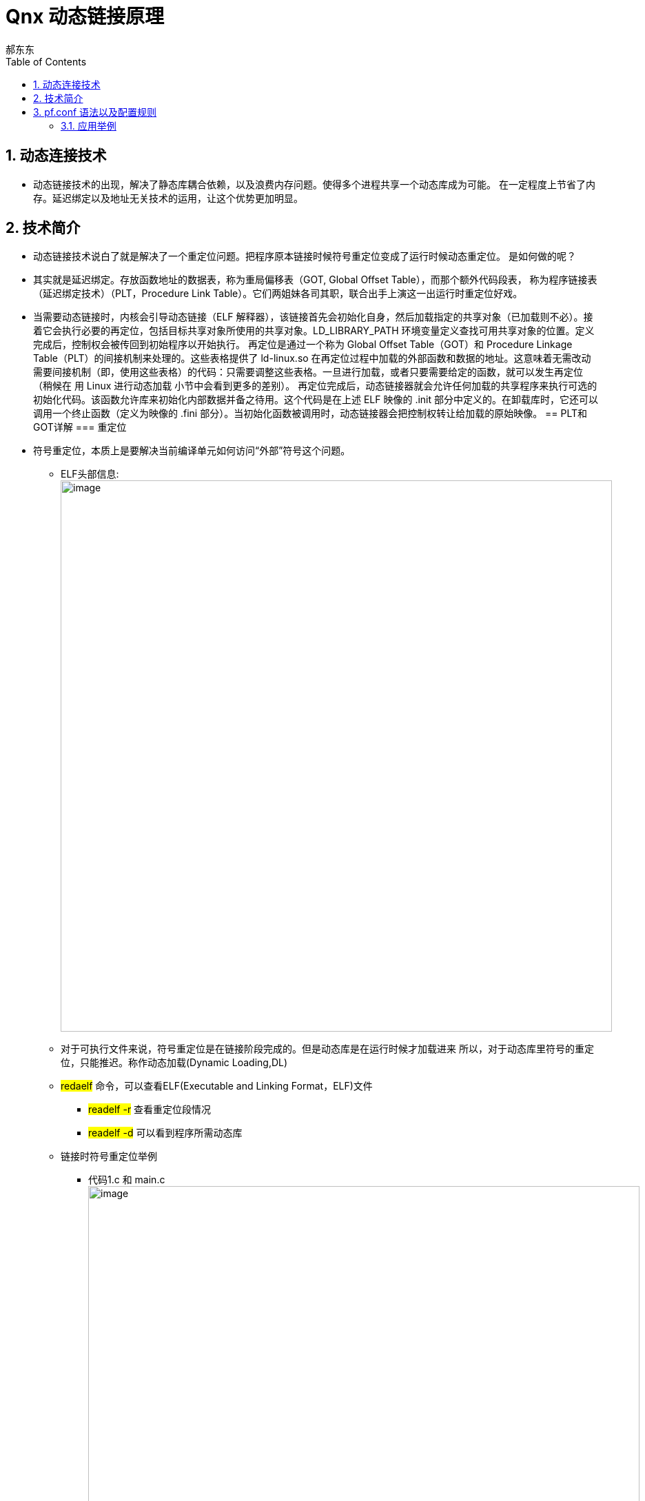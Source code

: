= Qnx 动态链接原理
郝东东
:toc:
:toclevels: 4
:toc-position: left
:source-highlighter: pygments
:icons: font
:sectnums:

== 动态连接技术

* 动态链接技术的出现，解决了静态库耦合依赖，以及浪费内存问题。使得多个进程共享一个动态库成为可能。
在一定程度上节省了内存。延迟绑定以及地址无关技术的运用，让这个优势更加明显。

== 技术简介

* 动态链接技术说白了就是解决了一个重定位问题。把程序原本链接时候符号重定位变成了运行时候动态重定位。
  是如何做的呢？
* 其实就是延迟绑定。存放函数地址的数据表，称为重局偏移表（GOT, Global Offset Table），而那个额外代码段表，
  称为程序链接表（延迟绑定技术）（PLT，Procedure Link Table）。它们两姐妹各司其职，联合出手上演这一出运行时重定位好戏。

* 当需要动态链接时，内核会引导动态链接（ELF 解释器），该链接首先会初始化自身，然后加载指定的共享对象（已加载则不必）。接着它会执行必要的再定位，包括目标共享对象所使用的共享对象。LD_LIBRARY_PATH 环境变量定义查找可用共享对象的位置。定义完成后，控制权会被传回到初始程序以开始执行。
再定位是通过一个称为 Global Offset Table（GOT）和 Procedure Linkage Table（PLT）的间接机制来处理的。这些表格提供了 ld-linux.so 在再定位过程中加载的外部函数和数据的地址。这意味着无需改动需要间接机制（即，使用这些表格）的代码：只需要调整这些表格。一旦进行加载，或者只要需要给定的函数，就可以发生再定位（稍候在 用 Linux 进行动态加载 小节中会看到更多的差别）。
再定位完成后，动态链接器就会允许任何加载的共享程序来执行可选的初始化代码。该函数允许库来初始化内部数据并备之待用。这个代码是在上述 ELF 映像的 .init 部分中定义的。在卸载库时，它还可以调用一个终止函数（定义为映像的 .fini 部分）。当初始化函数被调用时，动态链接器会把控制权转让给加载的原始映像。
== PLT和GOT详解
=== 重定位

* 符号重定位，本质上是要解决当前编译单元如何访问“外部”符号这个问题。
** ELF头部信息:
image:../image/plt3.png[image,800,800,role="center"]
** 对于可执行文件来说，符号重定位是在链接阶段完成的。但是动态库是在运行时候才加载进来
  所以，对于动态库里符号的重定位，只能推迟。称作动态加载(Dynamic Loading,DL)

** #redaelf# 命令，可以查看ELF(Executable and Linking Format，ELF)文件
*** #readelf -r# 查看重定位段情况
*** #readelf -d# 可以看到程序所需动态库

** 链接时符号重定位举例
*** 代码1.c 和 main.c
image:../image/plt1.png[image,800,800,role="center"]
image:../image/plt2.png[image,800,800,role="center"]

* 加载配置： #pfctl -f /etc/pf.conf#

== pf.conf 语法以及配置规则

* pf.conf有七个参数

image:../image/pf_1.png[image,800,800,role="center"]

----
action direction [log] [quick] on interface [af] [proto protocol] \
from src_addr [port src_port] to dst_addr [port dst_port] \
[tcp_flags] [state]
----

* 展开
** action
*** pass
*** block:drop/return
** direction
*** in
*** out

* 具体每个参数含义
**  #*action*#
*** 数据包匹配规则时执行的动作，pass或者block。pass动作把数据包传递给核心进行进一步出来，block动作根据block-policy 选项指定的方法进行处理。默认的动作可以修改为阻塞丢弃或者阻塞返回。
**  #*direction*#
***  数据包传递的方向，进或者出
**  #*log*#
*** 指定数据包被pflogd( 进行日志记录。如果规则指定了keep state, modulate state, or synproxy state 选项，则只有建立了连接的状态被日志。要记录所有的日志，使用log-all
**  #*quick*#
*** 如果数据包匹配的规则指定了quick关键字，则这条规则被认为时最终的匹配规则，指定的动作会立即执行。
**  #*interface*#
*** 数据包通过的网络接口的名称或组。组是接口的名称但没有最后的整数。比如ppp或fxp，会使得规则分别匹配任何ppp或者fxp接口上的任意数据包。
**  #*af*#
*** 数据包的地址类型，inet代表Ipv4，inet6代表Ipv6。通常PF能够根据源或者目标地址自动确定这个参数。
**  #*protocol*#
*** 数据包的4层协议:
**** tcp
**** udp
**** icmp
**** icmp6
/etc/protocols中的协议名称
0～255之间的协议号
使用列表的一系列协议.
**  #*src_addr, dst_addr*#
*** IP头中的源/目标地址。地址可以指定为：
单个的Ipv4或者Ipv6地址.
o :network - 替代CIDR网络地址段 (例如：192.168.0.0/24)
o :broadcast - 替代网络广播地址(例如：192.168.0.255)
o :peer - 替代点到点链路上的ip地址。

** #*any*# 代表所有地址
关键字 all 是 from any to any的缩写。
**  #*src_port, dst_port*#
4层数据包头中的源/目标端口。端口可以指定为：
1 到 65535之间的整数
/etc/services中的合法服务名称
** 使用列表的一系列端口
一个范围:
o != (不等于)
o  (大于)
o = (大于等于)
o > (反转范围)
**  #*tcp_flags*#
*** 指定使用TCP协议时TCP头中必须设定的标记。 标记指定的格式是： flags check/mask. 例如: flags S/SA -这指引PF只检查S和A(SYN and ACK)标记，如果SYN标记是“on”则匹配。
**  #*state*#
*** 指定状态信息在规则匹配时是否保持。
*** keep state - 对 TCP, UDP, ICMP起作用
**** modulate state - 只对 TCP起作用. PF会为匹配规则的数据包产生强壮的初始化序列号。
**** synproxy state - 代理外来的TCP连接以保护服务器不受TCP SYN FLOODs欺骗。这个选项包含了keep state 和 modulate state 的功能。

=== 应用举例

* 以QNX虚拟机应用为例子说明用法（以ipv4为例）

** 进入虚拟机qnx系统
** 从qnx700中拷贝所需的库 lsm-pf-v4.so到 /lib/dll/下
** 从qnx700中拷贝 pfctl 到/usr/sbin下
** 两种方法启动lsm-pf-v4.so
*** 用命令 #mount -Tio-pkt lsm-pf-v4.so# 即可
*** 修改/etc/startup.sh 将其中的 #*io-pkt-v4-hc -dvmxnet3*# 后面追加参数 #*-p pf-v4*#,然后重启虚拟机即可

image:../image/pf_5.png[image,800,800,role="center"]

** 配置 pf.conf配置规则,打开虚拟机 #/etc/pf.conf# 文件，写入如下配置后保存

....
set block-policy drop //将block动作设置为丢弃
block drop all  //默认丢弃所有数据
pass in proto {icmp udp tcp} from 192.168.40.1 to 192.168.40.128 //针对进口in配置白名单，IP和协议都可以修改
pass out proto {icmp udp tcp} from 192.168.40.128 to 192.168.40.1 //针对出口out配置白名单，IP和协议都可以修改
....

** 验证上面的配置

** 规则生效之前，虚拟机可以访问公网

image:../image/pf_2.png[image,800,800,role="center"]

** 可以看出主机是可以ping通 qq服务器的

** 启动服务
*** pfctl -e
*** pfctl -Rf /etc/pf.conf
** 规则生效之后

image:../image/pf_3.png[image,800,800,role="center"]

** 查看命中情况

image:../image/pf_4.png[image,800,800,role="center"]

....
以上是自己的一点总结
....
